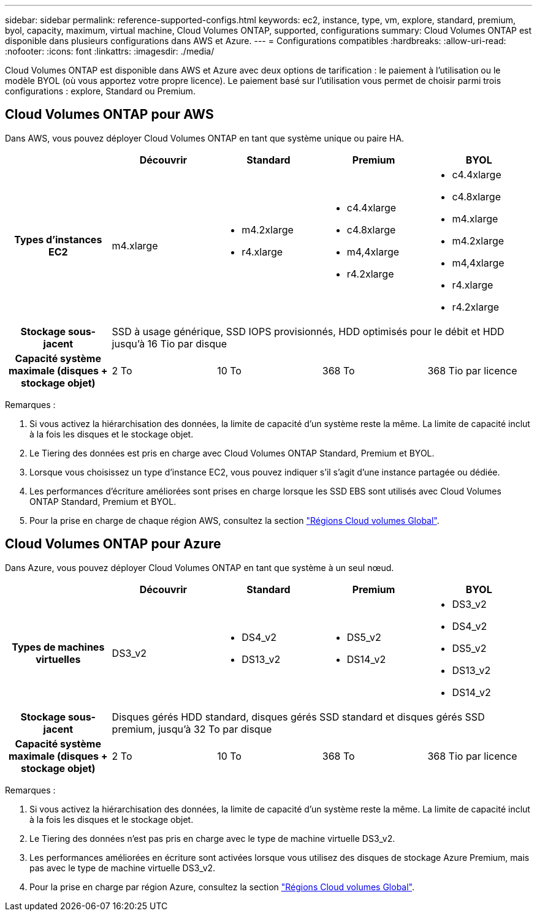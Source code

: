 ---
sidebar: sidebar 
permalink: reference-supported-configs.html 
keywords: ec2, instance, type, vm, explore, standard, premium, byol, capacity, maximum, virtual machine, Cloud Volumes ONTAP, supported, configurations 
summary: Cloud Volumes ONTAP est disponible dans plusieurs configurations dans AWS et Azure. 
---
= Configurations compatibles
:hardbreaks:
:allow-uri-read: 
:nofooter: 
:icons: font
:linkattrs: 
:imagesdir: ./media/


[role="lead"]
Cloud Volumes ONTAP est disponible dans AWS et Azure avec deux options de tarification : le paiement à l'utilisation ou le modèle BYOL (où vous apportez votre propre licence). Le paiement basé sur l'utilisation vous permet de choisir parmi trois configurations : explore, Standard ou Premium.



== Cloud Volumes ONTAP pour AWS

Dans AWS, vous pouvez déployer Cloud Volumes ONTAP en tant que système unique ou paire HA.

[cols="h,d,d,d,d"]
|===
|  | Découvrir | Standard | Premium | BYOL 


| Types d'instances EC2 | m4.xlarge  a| 
* m4.2xlarge
* r4.xlarge

 a| 
* c4.4xlarge
* c4.8xlarge
* m4,4xlarge
* r4.2xlarge

 a| 
* c4.4xlarge
* c4.8xlarge
* m4.xlarge
* m4.2xlarge
* m4,4xlarge
* r4.xlarge
* r4.2xlarge




| Stockage sous-jacent 4+| SSD à usage générique, SSD IOPS provisionnés, HDD optimisés pour le débit et HDD jusqu'à 16 Tio par disque 


| Capacité système maximale (disques + stockage objet) | 2 To | 10 To | 368 To | 368 Tio par licence 
|===
Remarques :

. Si vous activez la hiérarchisation des données, la limite de capacité d'un système reste la même. La limite de capacité inclut à la fois les disques et le stockage objet.
. Le Tiering des données est pris en charge avec Cloud Volumes ONTAP Standard, Premium et BYOL.
. Lorsque vous choisissez un type d'instance EC2, vous pouvez indiquer s'il s'agit d'une instance partagée ou dédiée.
. Les performances d'écriture améliorées sont prises en charge lorsque les SSD EBS sont utilisés avec Cloud Volumes ONTAP Standard, Premium et BYOL.
. Pour la prise en charge de chaque région AWS, consultez la section https://cloud.netapp.com/cloud-volumes-global-regions["Régions Cloud volumes Global"^].




== Cloud Volumes ONTAP pour Azure

Dans Azure, vous pouvez déployer Cloud Volumes ONTAP en tant que système à un seul nœud.

[cols="h,d,d,d,d"]
|===
|  | Découvrir | Standard | Premium | BYOL 


| Types de machines virtuelles | DS3_v2  a| 
* DS4_v2
* DS13_v2

 a| 
* DS5_v2
* DS14_v2

 a| 
* DS3_v2
* DS4_v2
* DS5_v2
* DS13_v2
* DS14_v2




| Stockage sous-jacent 4+| Disques gérés HDD standard, disques gérés SSD standard et disques gérés SSD premium, jusqu'à 32 To par disque 


| Capacité système maximale (disques + stockage objet) | 2 To | 10 To | 368 To | 368 Tio par licence 
|===
Remarques :

. Si vous activez la hiérarchisation des données, la limite de capacité d'un système reste la même. La limite de capacité inclut à la fois les disques et le stockage objet.
. Le Tiering des données n'est pas pris en charge avec le type de machine virtuelle DS3_v2.
. Les performances améliorées en écriture sont activées lorsque vous utilisez des disques de stockage Azure Premium, mais pas avec le type de machine virtuelle DS3_v2.
. Pour la prise en charge par région Azure, consultez la section https://cloud.netapp.com/cloud-volumes-global-regions["Régions Cloud volumes Global"^].

